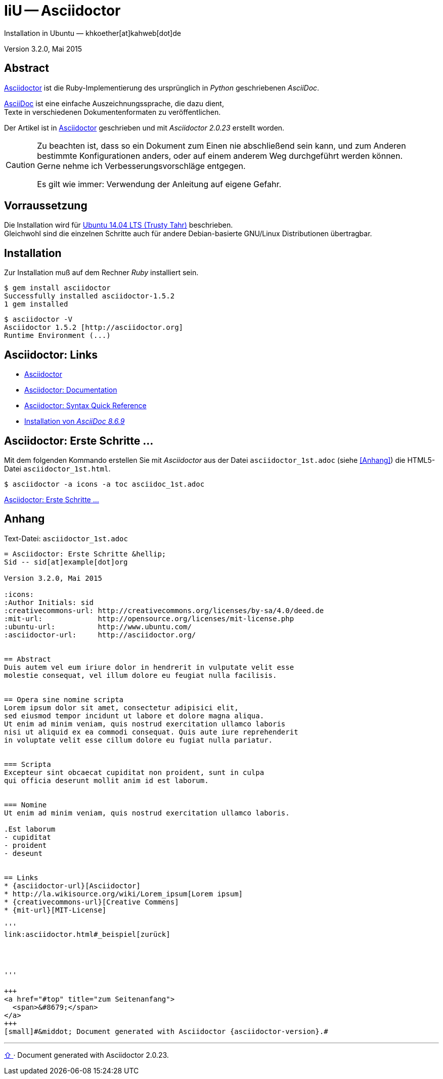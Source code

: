IiU -- Asciidoctor
==================
Installation in Ubuntu — khkoether[at]kahweb[dot]de

:icons:
:Author Initials: khk
:creativecommons-url: http://creativecommons.org/licenses/by-sa/4.0/deed.de
:mit-url:             http://opensource.org/licenses/mit-license.php
:ubuntu-url:          http://www.ubuntu.com/ 

:asciidoctor-url:          http://asciidoctor.org/
:asciidoctordocs-url:      http://asciidoctor.org/docs/
:asciidoctordocsquick-url: http://asciidoctor.org/docs/asciidoc-syntax-quick-reference/

:asciidoctor_1st-url:      link:asciidoctor_1st.html

Version 3.2.0, Mai 2015 


Abstract
--------
{asciidoctor-url}[Asciidoctor] ist die Ruby-Implementierung des ursprünglich in 
_Python_ geschriebenen _AsciiDoc_. 

{asciidoctordocs-url}[AsciiDoc] ist eine einfache Auszeichnungssprache, 
die dazu dient, +
Texte in verschiedenen Dokumentenformaten zu veröffentlichen.

Der Artikel ist in {asciidoctor-url}[Asciidoctor] geschrieben 
und mit _Asciidoctor {asciidoctor-version}_ erstellt worden.

[CAUTION]
====
Zu beachten ist, dass so ein Dokument zum Einen nie abschließend 
sein kann, und zum Anderen bestimmte Konfigurationen anders, oder 
auf einem anderem Weg durchgeführt werden können. +
Gerne nehme ich Verbesserungsvorschläge entgegen.

Es gilt wie immer: Verwendung der Anleitung auf eigene Gefahr.
====


Vorraussetzung
--------------
Die Installation wird für {ubuntu-url}[Ubuntu 14.04 LTS (Trusty Tahr)] 
beschrieben. + 
Gleichwohl sind die einzelnen Schritte auch für 
andere Debian-basierte GNU/Linux Distributionen übertragbar.


Installation
------------
Zur Installation muß auf dem Rechner _Ruby_ installiert sein.

----
$ gem install asciidoctor
Successfully installed asciidoctor-1.5.2
1 gem installed
----

----
$ asciidoctor -V
Asciidoctor 1.5.2 [http://asciidoctor.org]
Runtime Environment (...)
----


Asciidoctor: Links
------------------
* {asciidoctor-url}[Asciidoctor]
* {asciidoctordocs-url}[Asciidoctor: Documentation]
* {asciidoctordocsquick-url}[Asciidoctor: Syntax Quick Reference] 
* link:asciidoc.html[Installation von _AsciiDoc 8.6.9_]


Asciidoctor: Erste Schritte &hellip;
------------------------------------
Mit dem folgenden Kommando erstellen Sie mit _Asciidoctor_ aus der Datei 
`asciidoctor_1st.adoc` (siehe <<_anhang,[Anhang]>>) die HTML5-Datei `asciidoctor_1st.html`.
----
$ asciidoctor -a icons -a toc asciidoc_1st.adoc
---- 

{asciidoctor_1st-url}[Asciidoctor: Erste Schritte &hellip;]
 

Anhang
------
.Text-Datei: `asciidoctor_1st.adoc` 
----
= Asciidoctor: Erste Schritte &hellip;
Sid -- sid[at]example[dot]org

Version 3.2.0, Mai 2015

:icons:
:Author Initials: sid
:creativecommons-url: http://creativecommons.org/licenses/by-sa/4.0/deed.de
:mit-url:             http://opensource.org/licenses/mit-license.php 
:ubuntu-url:          http://www.ubuntu.com/
:asciidoctor-url:     http://asciidoctor.org/


== Abstract
Duis autem vel eum iriure dolor in hendrerit in vulputate velit esse 
molestie consequat, vel illum dolore eu feugiat nulla facilisis.


== Opera sine nomine scripta
Lorem ipsum dolor sit amet, consectetur adipisici elit, 
sed eiusmod tempor incidunt ut labore et dolore magna aliqua. 
Ut enim ad minim veniam, quis nostrud exercitation ullamco laboris 
nisi ut aliquid ex ea commodi consequat. Quis aute iure reprehenderit 
in voluptate velit esse cillum dolore eu fugiat nulla pariatur. 


=== Scripta
Excepteur sint obcaecat cupiditat non proident, sunt in culpa 
qui officia deserunt mollit anim id est laborum.


=== Nomine 
Ut enim ad minim veniam, quis nostrud exercitation ullamco laboris.

.Est laborum
- cupiditat
- proident
- deseunt


== Links
* {asciidoctor-url}[Asciidoctor]
* http://la.wikisource.org/wiki/Lorem_ipsum[Lorem ipsum]
* {creativecommons-url}[Creative Commens]
* {mit-url}[MIT-License]

'''
link:asciidoctor.html#_beispiel[zurück]




'''
 
+++
<a href="#top" title="zum Seitenanfang">
  <span>&#8679;</span> 
</a>
+++
[small]#&middot; Document generated with Asciidoctor {asciidoctor-version}.#
----




'''
 
+++
<a href="#top" title="zum Seitenanfang">
  <span>&#8679;</span> 
</a>
+++
[small]#&middot; Document generated with Asciidoctor {asciidoctor-version}.#


